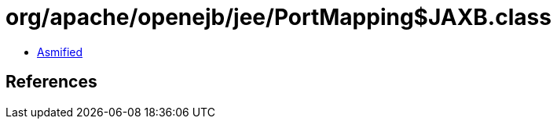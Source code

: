 = org/apache/openejb/jee/PortMapping$JAXB.class

 - link:PortMapping$JAXB-asmified.java[Asmified]

== References

